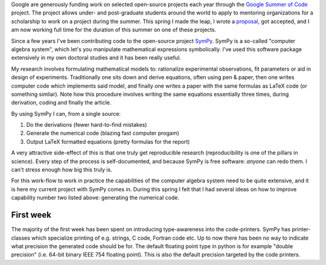 .. title: A summer of code and mathematics
.. slug: gsoc-week1
.. date: 2017-06-03 15:10:00 UTC+02:00
.. tags: python sympy
.. category: 
.. link: 
.. description: First week of GSoC.
.. type: text

Google are generously funding work on selected open-source projects each year through the
`Google Summer of Code <https://summerofcode.withgoogle.com/>`_ project. The project allows
under- and post-graduate students around the world to apply to mentoring organizations for
a scholarship to work on a project during the summer. This spring I made the leap, I wrote
a `proposal <https://github.com/sympy/sympy/wiki/GSoC-2017-Application-Bj%C3%B6rn-Dahlgren:-Improved-code-generation-facilities>`_, got accepted, and I am now working full time for the duration of this summer
on one of these projects.

Since a few years I've been contributing code to the open-source project
`SymPy <https://www.sympy.org>`_. SymPy is a so-called "computer algebra system",
which let's you manipulate mathematical expressions symbolically. I've used this
software package extensively in my own doctoral studies and it has been really useful.

My research involves formulating mathematical models to: rationalize experimental observations,
fit parameters or aid in design of experiments. Traditionally one sits down and derive equations,
often using pen & paper, then one writes computer code which implements said model, and finally
one writes a paper with the same formulas as LaTeX code (or something simliar).
Note how this procedure involves writing the same equations essentially three times,
during derivation, coding and finally the article.

By using SymPy I can, from a single source:

1. Do the derivations (fewer hard-to-find mistakes)
2. Generate the numerical code (blazing fast computer progam)
3. Output LaTeX formatted equations (pretty formulas for the report)

A very attractive side-effect of this is that one truly get reproducible research
(reproducibility is one of the pillars in science). Every step of the process is
self-documented, and because SymPy is free software: *anyone* can redo them. I
can't stress enough how big this truly is.

For this work-flow to work in practice the capabilities of the computer algebra system
need to be quite extensive, and it is here my current project with SymPy comes in.
During this spring I felt that I had several ideas on how to improve capability number
two listed above: generating the numerical code.

First week
----------
The majority of the first week has been spent on introducing type-awareness into
the code-printers. SymPy has printer-classes which specialize printing of e.g.
strings, C code, Fortran code etc. Up to now there has been no way to indicate
what precision the generated code should be for. The default floating point type
in python is for example "double precision" (i.e. 64-bit binary IEEE 754 floating
point). This is also the default precision targeted by the code printers.
